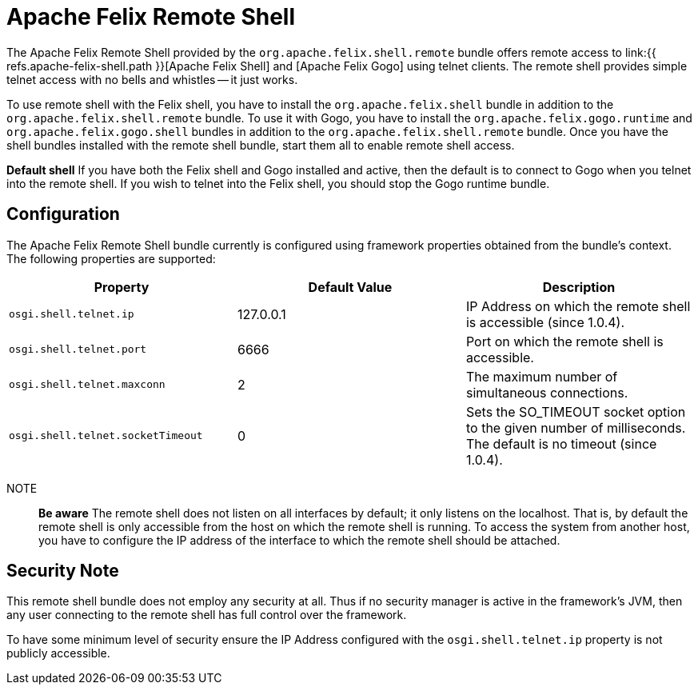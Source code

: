 = Apache Felix Remote Shell

The Apache Felix Remote Shell provided by the `org.apache.felix.shell.remote` bundle offers remote access to link:{{ refs.apache-felix-shell.path }}[Apache Felix Shell] and [Apache Felix Gogo] using telnet clients.
The remote shell provides simple telnet access with no bells and whistles -- it just works.

To use remote shell with the Felix shell, you have to install the `org.apache.felix.shell` bundle in addition to the `org.apache.felix.shell.remote` bundle.
To use it with Gogo, you have to install the `org.apache.felix.gogo.runtime` and `org.apache.felix.gogo.shell` bundles in addition to the `org.apache.felix.shell.remote` bundle.
Once you have the shell bundles installed with the remote shell bundle, start them all to enable remote shell access.+++<div class="info">+++*Default shell* If you have both the Felix shell and Gogo installed and active, then the default is to connect to Gogo when you telnet into the remote shell.
If you wish to telnet into the Felix shell, you should stop the Gogo runtime bundle.+++</div>+++

== Configuration

The Apache Felix Remote Shell bundle currently is configured using framework properties obtained from the bundle's context.
The following properties are supported:

|===
| Property | Default Value | Description

| `osgi.shell.telnet.ip`
| 127.0.0.1
| IP Address on which the remote shell is accessible (since 1.0.4).

| `osgi.shell.telnet.port`
| 6666
| Port on which the remote shell is accessible.

| `osgi.shell.telnet.maxconn`
| 2
| The maximum number of simultaneous connections.

| `osgi.shell.telnet.socketTimeout`
| 0
| Sets the SO_TIMEOUT socket option to the given number of milliseconds.
The default is no timeout (since 1.0.4).
|===

NOTE:: *Be aware* The remote shell does not listen on all interfaces by default;
it only listens on the localhost.
That is, by default the remote shell is only accessible from the host on which the remote shell is running.
To access the system from another host, you have to configure the IP address of the interface to which the remote shell should be attached.+++</div>+++

== Security Note

This remote shell bundle does not employ any security at all.
Thus if no security manager is active in the framework's JVM, then any user connecting to the remote shell has full control over the framework.

To have some minimum level of security ensure the IP Address configured with the `osgi.shell.telnet.ip` property is not publicly accessible.
